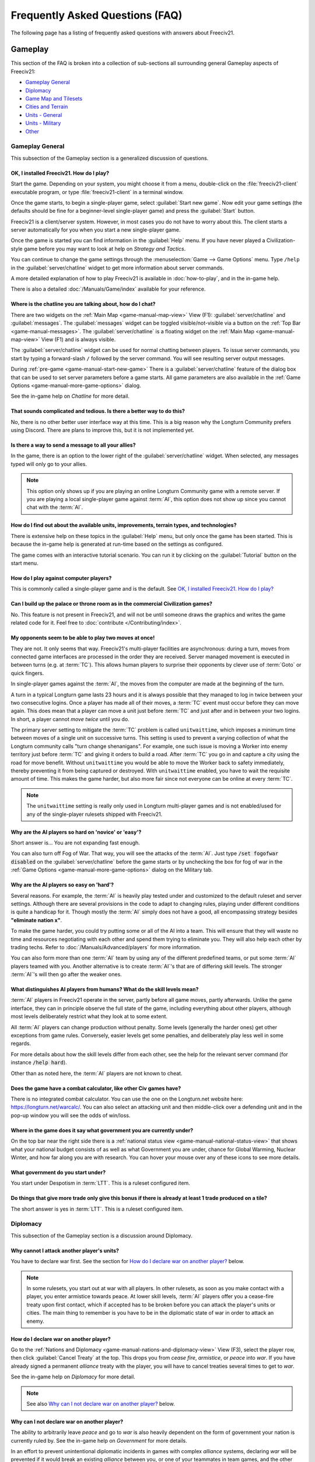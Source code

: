 .. SPDX-License-Identifier: GPL-3.0-or-later
.. SPDX-FileCopyrightText: Freeciv21 and Freeciv Contributors
.. SPDX-FileCopyrightText: James Robertson <jwrober@gmail.com>
.. SPDX-FileCopyrightText: louis94 <m_louis30@yahoo.com>
.. SPDX-FileCopyrightText: Tobias Rehbein <tobias.rehbein@web.de>

.. Custom Interpretive Text Roles for longturn.net/Freeciv21
.. role:: unit
.. role:: improvement
.. role:: wonder
.. role:: advance

Frequently Asked Questions (FAQ)
********************************


The following page has a listing of frequently asked questions with answers about Freeciv21.

Gameplay
========

This section of the FAQ is broken into a collection of sub-sections all surrounding general Gameplay aspects
of Freeciv21:

* `Gameplay General`_
* `Diplomacy`_
* `Game Map and Tilesets`_
* `Cities and Terrain`_
* `Units - General`_
* `Units - Military`_
* `Other`_


Gameplay General
----------------

This subsection of the Gameplay section is a generalized discussion of questions.

OK, I installed Freeciv21. How do I play?
^^^^^^^^^^^^^^^^^^^^^^^^^^^^^^^^^^^^^^^^^

Start the game. Depending on your system, you might choose it from a menu, double-click on the
:file:`freeciv21-client` executable program, or type :file:`freeciv21-client` in a terminal window.

Once the game starts, to begin a single-player game, select :guilabel:`Start new game`. Now edit your
game settings (the defaults should be fine for a beginner-level single-player game) and press the
:guilabel:`Start` button.

Freeciv21 is a client/server system. However, in most cases you do not have to worry about this. The client
starts a server automatically for you when you start a new single-player game.

Once the game is started you can find information in the :guilabel:`Help` menu. If you have never played a
Civilization-style game before you may want to look at help on :title-reference:`Strategy and Tactics`.

You can continue to change the game settings through the :menuselection:`Game --> Game Options` menu.
Type :literal:`/help` in the :guilabel:`server/chatline` widget to get more information about server commands.

A more detailed explanation of how to play Freeciv21 is available in :doc:`how-to-play`, and in the
in-game help.

There is also a detailed :doc:`/Manuals/Game/index` available for your reference.

Where is the chatline you are talking about, how do I chat?
^^^^^^^^^^^^^^^^^^^^^^^^^^^^^^^^^^^^^^^^^^^^^^^^^^^^^^^^^^^

There are two widgets on the :ref:`Main Map <game-manual-map-view>` View (F1): :guilabel:`server/chatline` and
:guilabel:`messages`. The :guilabel:`messages` widget can be toggled visible/not-visible via a button on the
:ref:`Top Bar <game-manual-messages>`. The :guilabel:`server/chatline` is a floating widget on the
:ref:`Main Map <game-manual-map-view>` View (F1) and is always visible.

The :guilabel:`server/chatline` widget can be used for normal chatting between players. To issue server
commands, you start by typing a forward-slash :literal:`/` followed by the server command. You will see
resulting server output messages.

During :ref:`pre-game <game-manual-start-new-game>` There is a :guilabel:`server/chatline` feature of the
dialog box that can be used to set server parameters before a game starts. All game parameters are also
available in the :ref:`Game Options <game-manual-more-game-options>` dialog.

See the in-game help on :title-reference:`Chatline` for more detail.

That sounds complicated and tedious. Is there a better way to do this?
^^^^^^^^^^^^^^^^^^^^^^^^^^^^^^^^^^^^^^^^^^^^^^^^^^^^^^^^^^^^^^^^^^^^^^

No, there is no other better user interface way at this time. This is a big reason why the Longturn Community
prefers using Discord. There are plans to improve this, but it is not implemented yet.

Is there a way to send a message to all your allies?
^^^^^^^^^^^^^^^^^^^^^^^^^^^^^^^^^^^^^^^^^^^^^^^^^^^^

In the game, there is an option to the lower right of the :guilabel:`server/chatline` widget. When selected,
any messages typed will only go to your allies.

.. Note::
  This option only shows up if you are playing an online Longturn Community game with a remote server.
  If you are playing a local single-player game against :term:`AI`, this option does not show up since you
  cannot chat with the :term:`AI`.

How do I find out about the available units, improvements, terrain types, and technologies?
^^^^^^^^^^^^^^^^^^^^^^^^^^^^^^^^^^^^^^^^^^^^^^^^^^^^^^^^^^^^^^^^^^^^^^^^^^^^^^^^^^^^^^^^^^^

There is extensive help on these topics in the :guilabel:`Help` menu, but only once the game has been started.
This is because the in-game help is generated at run-time based on the settings as configured.

The game comes with an interactive tutorial scenario. You can run it by clicking on the :guilabel:`Tutorial`
button on the start menu.

How do I play against computer players?
^^^^^^^^^^^^^^^^^^^^^^^^^^^^^^^^^^^^^^^

This is commonly called a single-player game and is the default. See
`OK, I installed Freeciv21. How do I play?`_

Can I build up the palace or throne room as in the commercial Civilization games?
^^^^^^^^^^^^^^^^^^^^^^^^^^^^^^^^^^^^^^^^^^^^^^^^^^^^^^^^^^^^^^^^^^^^^^^^^^^^^^^^^

No. This feature is not present in Freeciv21, and will not be until someone draws the graphics and writes the
game related code for it. Feel free to :doc:`contribute </Contributing/index>`.

My opponents seem to be able to play two moves at once!
^^^^^^^^^^^^^^^^^^^^^^^^^^^^^^^^^^^^^^^^^^^^^^^^^^^^^^^

They are not. It only seems that way. Freeciv21's multi-player facilities are asynchronous: during a turn,
moves from connected game interfaces are processed in the order they are received. Server managed movement is
executed in between turns (e.g. at :term:`TC`). This allows human players to surprise their opponents by
clever use of :term:`Goto` or quick fingers.

In single-player games against the :term:`AI`, the moves from the computer are made at the beginning of the
turn.

A turn in a typical Longturn game lasts 23 hours and it is always possible that they managed to log in twice
between your two consecutive logins. Once a player has made all of their moves, a :term:`TC` event must occur
before they can move again. This does mean that a player can move a unit just before :term:`TC` and just
after and in between your two logins. In short, a player cannot :emphasis:`move twice` until you do.

The primary server setting to mitigate the :term:`TC` problem is called ``unitwaittime``, which imposes a
minimum time between moves of a single unit on successive turns. This setting is used to prevent a varying
collection of what the Longturn community calls "turn change shenanigans". For example, one such issue is
moving a :unit:`Worker` into enemy territory just before :term:`TC` and giving it orders to build a road.
After :term:`TC` you go in and capture a city using the road for move benefit. Without ``unitwaittime`` you
would be able to move the :unit:`Worker` back to safety immediately, thereby preventing it from being captured
or destroyed. With ``unitwaittime`` enabled, you have to wait the requisite amount of time. This makes the
game harder, but also more fair since not everyone can be online at every :term:`TC`.

.. Note::
  The ``unitwaittime`` setting is really only used in Longturn multi-player games and is not enabled/used for
  any of the single-player rulesets shipped with Freeciv21.

Why are the AI players so hard on 'novice' or 'easy'?
^^^^^^^^^^^^^^^^^^^^^^^^^^^^^^^^^^^^^^^^^^^^^^^^^^^^^

Short answer is... You are not expanding fast enough.

You can also turn off Fog of War. That way, you will see the attacks of the :term:`AI`. Just type
:code:`/set fogofwar disabled` on the :guilabel:`server/chatline` before the game starts or by unchecking the
box for fog of war in the :ref:`Game Options <game-manual-more-game-options>` dialog on the Military tab.

Why are the AI players so easy on 'hard'?
^^^^^^^^^^^^^^^^^^^^^^^^^^^^^^^^^^^^^^^^^

Several reasons. For example, the :term:`AI` is heavily play tested under and customized to the default
ruleset and server settings. Although there are several provisions in the code to adapt to changing rules,
playing under different conditions is quite a handicap for it. Though mostly the :term:`AI` simply does not
have a good, all encompassing strategy besides :strong:`"eliminate nation x"`.

To make the game harder, you could try putting some or all of the AI into a team. This will ensure that they
will waste no time and resources negotiating with each other and spend them trying to eliminate you. They
will also help each other by trading techs. Refer to :doc:`/Manuals/Advanced/players` for more information.

You can also form more than one :term:`AI` team by using any of the different predefined teams, or put some
:term:`AI` players teamed with you. Another alternative is to create :term:`AI`'s that are of differing skill
levels. The stronger :term:`AI`'s will then go after the weaker ones.

What distinguishes AI players from humans? What do the skill levels mean?
^^^^^^^^^^^^^^^^^^^^^^^^^^^^^^^^^^^^^^^^^^^^^^^^^^^^^^^^^^^^^^^^^^^^^^^^^

:term:`AI` players in Freeciv21 operate in the server, partly before all game moves, partly afterwards.
Unlike the game interface, they can in principle observe the full state of the game, including everything
about other players, although most levels deliberately restrict what they look at to some extent.

All :term:`AI` players can change production without penalty. Some levels (generally the harder ones) get
other exceptions from game rules. Conversely, easier levels get some penalties, and deliberately play less
well in some regards.

For more details about how the skill levels differ from each other, see the help for the relevant server
command (for instance :code:`/help hard`).

Other than as noted here, the :term:`AI` players are not known to cheat.

Does the game have a combat calculator, like other Civ games have?
^^^^^^^^^^^^^^^^^^^^^^^^^^^^^^^^^^^^^^^^^^^^^^^^^^^^^^^^^^^^^^^^^^

There is no integrated combat calculator. You can use the one on the Longturn.net website here:
https://longturn.net/warcalc/. You can also select an attacking unit and then middle-click over a defending
unit and in the pop-up window you will see the odds of win/loss.

Where in the game does it say what government you are currently under?
^^^^^^^^^^^^^^^^^^^^^^^^^^^^^^^^^^^^^^^^^^^^^^^^^^^^^^^^^^^^^^^^^^^^^^

On the top bar near the right side there is a :ref:`national status view <game-manual-national-status-view>`
that shows what your national budget consists of as well as what Government you are under, chance for Global
Warming, Nuclear Winter, and how far along you are with research. You can hover your mouse over any of these
icons to see more details.

What government do you start under?
^^^^^^^^^^^^^^^^^^^^^^^^^^^^^^^^^^^

You start under Despotism in :term:`LTT`. This is a ruleset configured item.

Do things that give more trade only give this bonus if there is already at least 1 trade produced on a tile?
^^^^^^^^^^^^^^^^^^^^^^^^^^^^^^^^^^^^^^^^^^^^^^^^^^^^^^^^^^^^^^^^^^^^^^^^^^^^^^^^^^^^^^^^^^^^^^^^^^^^^^^^^^^^

The short answer is yes in :term:`LTT`. This is a ruleset configured item.

.. raw:: html

    <embed>
        <hr>
    </embed>

Diplomacy
---------

This subsection of the Gameplay section is a discussion around Diplomacy.

Why cannot I attack another player's units?
^^^^^^^^^^^^^^^^^^^^^^^^^^^^^^^^^^^^^^^^^^^

You have to declare war first. See the section for `How do I declare war on another player?`_ below.

.. note::
  In some rulesets, you start out at war with all players. In other rulesets, as soon as you make contact with
  a player, you enter armistice towards peace. At lower skill levels, :term:`AI` players offer you a
  cease-fire treaty upon first contact, which if accepted has to be broken before you can attack the player's
  units or cities. The main thing to remember is you have to be in the diplomatic state of war in order to
  attack an enemy.

How do I declare war on another player?
^^^^^^^^^^^^^^^^^^^^^^^^^^^^^^^^^^^^^^^

Go to the :ref:`Nations and Diplomacy <game-manual-nations-and-diplomacy-view>` View (F3), select the player
row, then click :guilabel:`Cancel Treaty` at the top. This drops you from :emphasis:`cease fire`,
:emphasis:`armistice`, or :emphasis:`peace` into :emphasis:`war`. If you have already signed a permanent
:emphasis:`alliance` treaty with the player, you will have to cancel treaties several times to get to
:emphasis:`war`.

See the in-game help on :title-reference:`Diplomacy` for more detail.

.. note::
  See also `Why can I not declare war on another player?`_ below.


Why can I not declare war on another player?
^^^^^^^^^^^^^^^^^^^^^^^^^^^^^^^^^^^^^^^^^^^^

The ability to arbitrarily leave :emphasis:`peace` and go to :emphasis:`war` is also heavily dependent on the
form of government your nation is currently ruled by. See the in-game help on :title-reference:`Government`
for more details.

In an effort to prevent unintentional diplomatic incidents in games with complex :emphasis:`alliance` systems,
declaring :emphasis:`war` will be prevented if it would break an existing :emphasis:`alliance` between you, or
one of your teammates in team games, and the other player. In this case, a message will tell you which
:emphasis:`alliances` would be broken. If you really want to declare :emphasis:`war`, you will have to make
the informed decision to explicitly cancel these :emphasis:`alliances` before you can declare :emphasis:`war`.

.. note::
  If the declaration of :emphasis:`war` would break an :emphasis:`alliance` of a teammate who is an
  :emphasis:`AI`, the action will succeed, as you can't coordinate war preparations with an :emphasis:`AI`
  like you can with a human player. For the same reason, :emphasis:`AI` teammates can always break your
  :emphasis:`alliances`.

Why does a cease-fire not expire?
^^^^^^^^^^^^^^^^^^^^^^^^^^^^^^^^^

In an effort to prevent unintentional diplomatic incidents in games with complex :emphasis:`alliance` systems,
:emphasis:`cease-fires` are automatically extended if returning to :emphasis:`war` would break an existing
alliance with another player. A message will inform you which :emphasis:`alliances` would be broken. If you
wish to deliberately return to :emphasis:`war`, you must make the informed decision to break these
:emphasis:`alliances`. If the :emphasis:`alliance` that is preventing the cease-fire from ending is canceled,
it will end immediately on the next turn. Keep this in mind.

.. note::
  If one of the parties whose :emphasis:`cease-fire` runs out is an :emphasis:`AI`, the :emphasis:`cease-fire`
  will expire, as the :emphasis:`AI` does not know how to cancel :emphasis:`alliances` to let the
  :emphasis:`cease-fire` run out.

How do I do diplomatic meetings?
^^^^^^^^^^^^^^^^^^^^^^^^^^^^^^^^

Go to the :ref:`Nations and Diplomacy <game-manual-nations-and-diplomacy-view>` View (F3), select the player
row, then choose :guilabel:`Meet` at the top. Remember that you have to either have contact with the player or
an embassy established in one of their cities with a :unit:`Diplomat`.

How do I trade money with other players?
^^^^^^^^^^^^^^^^^^^^^^^^^^^^^^^^^^^^^^^^

If you want to make a monetary exchange, first initiate a diplomatic meeting as described in the section
`How do I do diplomatic meetings?`_ above. In the diplomacy dialog, enter the amount you wish to give in
the gold input field on your side or the amount you wish to receive in the gold input field on their side.

.. Note::
  In some rulesets there might be a "tax" on gold transfers, so watch out that not all gold will make it to
  its intended destination nation.

Is there a way to tell who is allied with who?
^^^^^^^^^^^^^^^^^^^^^^^^^^^^^^^^^^^^^^^^^^^^^^

The :ref:`Nations and Diplomacy <game-manual-nations-and-diplomacy-view>` View (F3) shows diplomacy and
technology advance information if you have an embassy with the target nation. To see what is going on, select
a nation and look at the bottom of the page.

.. raw:: html

    <embed>
        <hr>
    </embed>

Game Map and Tilesets
---------------------

This subsection of the Gameplay section is a discussion around the game map and tilesets (the graphics layer).

Can one use a regular square tileset for iso-square maps and vice versa?
^^^^^^^^^^^^^^^^^^^^^^^^^^^^^^^^^^^^^^^^^^^^^^^^^^^^^^^^^^^^^^^^^^^^^^^^

While that is technically possible, hex and iso-hex topologies are not directly compatible with each other, so
the result is not playable in a good (visualization) way. In the game interface you can force the change of
tileset by going to :menuselection:`Game --> Load Another Tileset`. If the game interface can change, it will
and you will be able to experiment a bit. If there is a complete discrepancy, the game interface will throw an
error and will not make the requested change.

How do I play on a hexagonal grid?
^^^^^^^^^^^^^^^^^^^^^^^^^^^^^^^^^^

It is possible to play with hexagonal instead of rectangular tiles. To do this you need to set your topology
before the game starts. Set this with Map topology index from the
:ref:`game options <game-manual-more-game-options>`, dialog or in the :guilabel:`server/chatline`:

.. code-block:: sh

    /set topology hex|iso|wrapx


This will cause the game interface to use an isometric hexagonal tileset when the game starts . Go to
:menuselection:`Game --> Set local options` to choose a different one from the drop-down. hexemplio and
isophex are included with the game.

You may also play with overhead hexagonal, in which case you want to set the topology setting to
:code:`hex|wrapx`. The hex2t tileset is supplied for this mode.

Can one use a hexagonal tileset for iso-hex maps and vice versa?
^^^^^^^^^^^^^^^^^^^^^^^^^^^^^^^^^^^^^^^^^^^^^^^^^^^^^^^^^^^^^^^^

See the question `Can one use a regular square tileset for iso-square maps and vice versa?`_ above.

.. raw:: html

    <embed>
        <hr>
    </embed>

Cities and Terrain
------------------

This subsection of the Gameplay section is a discussion around cities and the terrain around them.

My irrigated grassland produces only 2 food. Is this a bug?
^^^^^^^^^^^^^^^^^^^^^^^^^^^^^^^^^^^^^^^^^^^^^^^^^^^^^^^^^^^

No, it is not -- it is a feature. Your government is probably Despotism, which has a -1 output penalty
whenever a tile produces more than 2 units of food, production, or trade. You should change your government.
See the in-game help on :title-reference:`Government` for more detail to get rid of this penalty.

This feature is also not 100% affected by the form of government. There are some small and great wonders in
certain rulesets that get rid of the output penalty. See the in-game help on
:title-reference:`City Improvements` and :title-reference:`Wonders` for more information.

Can I build land over sea or transform ocean to land?
^^^^^^^^^^^^^^^^^^^^^^^^^^^^^^^^^^^^^^^^^^^^^^^^^^^^^

Yes. You can do that by placing an :unit:`Engineer` in a :unit:`Transport` and going to the ocean tile you
want to build land on. Click the :unit:`Transport` to display a list of the transported :unit:`Engineers` and
activate them. Then give them the order of transforming the tile to swamp. This will take a very long time
though, so you had better try with 6 or 8 :unit:`Engineers` at a time. There must be 3 adjacent land tiles to
the ocean tile (e.g. a land corner) you are transforming for this activity to work.

Is there an enforced minimum distance between cities?
^^^^^^^^^^^^^^^^^^^^^^^^^^^^^^^^^^^^^^^^^^^^^^^^^^^^^

This depends on the ruleset. In :term:`LTT` there is a minimum distance of 3 empty tiles between two cities.
You can think of it as “no city can be built within the work radius of another city”, since the work radius of
a city is also 3 tiles in :term:`LTT`.

This setting, known as ``citymindist``, can be set in the server settings before a local game starts or by
changing at the :guilabel:`server/chatline`:

.. code-block:: sh

    /set citymindist 4


If your city is going to grow next turn and you rush-buy a Granary, do you still get the food savings?
^^^^^^^^^^^^^^^^^^^^^^^^^^^^^^^^^^^^^^^^^^^^^^^^^^^^^^^^^^^^^^^^^^^^^^^^^^^^^^^^^^^^^^^^^^^^^^^^^^^^^^

Yes. Production is “produced” before growth at turn change. This is true for all rulesets as it is part of the
standard :doc:`Turn Change </Playing/turn-change>` process.

How much population do Settlers take to build?
^^^^^^^^^^^^^^^^^^^^^^^^^^^^^^^^^^^^^^^^^^^^^^

Two in the :term:`LTT` ruleset. This is a ruleset configurable item. See the in-game help on
:title-reference:`Units` for more detail to see what the settings is for the ruleset you loaded at game
start.

Do tiles remember terraforming progress?
^^^^^^^^^^^^^^^^^^^^^^^^^^^^^^^^^^^^^^^^

If you change orders for the unit doing the terraforming and do not change them back within the same turn,
the terraforming progress is lost. If you change orders and then change them back, nothing special happens.
Terraforming is always processed at :term:`TC`.

How frequently do natural disasters happen?
^^^^^^^^^^^^^^^^^^^^^^^^^^^^^^^^^^^^^^^^^^^

This depends on the ruleset. For the :term:`LTT` ruleset, all natural disasters have a 1% probability to
happen each turn. The default is 10%. This setting, known as ``disasters``, can be set in the server settings
before a local game starts or by changing at the :guilabel:`server/chatline`:

.. code-block:: sh

    /set disasters 20


Does the city work area change in any way during the game?
^^^^^^^^^^^^^^^^^^^^^^^^^^^^^^^^^^^^^^^^^^^^^^^^^^^^^^^^^^

This is a ruleset configured option. In :term:`LTT` the initial value is ``15``, effectively giving 3 tiles
"out" from the city center in all directions. Varying technologies or buildings can be programmed into the
ruleset to change the vision radius (e.g. the work area) of a city.

Is it worth it to build cities on hills (potentially with rivers), or is the risk of earthquakes and floods too large?
^^^^^^^^^^^^^^^^^^^^^^^^^^^^^^^^^^^^^^^^^^^^^^^^^^^^^^^^^^^^^^^^^^^^^^^^^^^^^^^^^^^^^^^^^^^^^^^^^^^^^^^^^^^^^^^^^^^^^^

It is usually worth it, since hills and rivers have great defense values. Rivers also allow you to build an
:improvement:`Aqueduct, River` without the knowledge of :advance:`Construction` and it is much cheaper to
build and requires no upkeep.

.. note::
  It is a great strategy if you can do this to place your first city (Capital) either on a river or adjacent
  to one to get this "fresh water" effect. You can get the city up to size 16 very fast with the right growth
  strategy.

Is there a benefit to lake tiles over ocean tiles? What are their differences?
^^^^^^^^^^^^^^^^^^^^^^^^^^^^^^^^^^^^^^^^^^^^^^^^^^^^^^^^^^^^^^^^^^^^^^^^^^^^^^

There are at least the following differences:

* Lake tiles allow an adjacent city to build a cheap :improvement:`Aqueduct, Lake` with no upkeep and before
  the discovery of :advance:`Construction`. This is commonly referred to as the "fresh water" effect.
* Lake tiles give more food than ocean tiles, especially with the Fish tile special.
* Shallow ocean gives +1 production with :improvement:`Offshore Platform`. The :improvement:`Offshore Platform`
  city improvement often comes with the discovery of :advance:`Miniaturization` in most rulesets, but this is
  a ruleset configurable item.
* Some ships cannot travel on deep ocean (such as :unit:`Triremes`)
* Shallow ocean has a 10% defense bonus.
* Ocean tiles allow you to build :improvement:`Harbor`, giving +1 food. The :improvement:`Harbor` city
  improvement often comes with the discovery of :advance:`Seafaring` in most rulesets, but this is a ruleset
  configurable item.

Is “Aqueduct, River” identical to “Aqueduct, Lake”?
^^^^^^^^^^^^^^^^^^^^^^^^^^^^^^^^^^^^^^^^^^^^^^^^^^^

In most rulesets, yes. It is part of the "fresh water" effect of giving a cheap :improvement:`Aqueduct` that
has no gold upkeep and does not require the discovery of :advance:`Construction`.

Is the city tile worked for free?
^^^^^^^^^^^^^^^^^^^^^^^^^^^^^^^^^

Yes. This is hard-coded in the server. In all rulesets a size 1 city will always have two tiles being worked
by the citizens of the city: the city center tile and another one in its working radius that is not being
worked by an adjacent city.

Do you get free irrigation on the city tile?
^^^^^^^^^^^^^^^^^^^^^^^^^^^^^^^^^^^^^^^^^^^^

You get a “virtual” irrigation effect. It works the same way as regular irrigation for food purposes, but does
not allow you to build irrigation next to the city by itself. You will have to build regular irrigation on the
city center tile to do that. The free irrigation is lost if you build a mine on the city tile (just like
regular irrigation on a regular tile is lost with a mine). This means that a desert tile that is mined has
zero (0) food, even when on a city center tile. Since the “virtual” irrigation works like regular irrigation,
if you build a city on a tile that cannot be irrigated normally (e.g. a forest), you do not get any food
bonus.

In the late game, many rulesets have a :improvement:`Supermarket`, that comes with the discovery of
:advance:`Refrigeration`. A player can then use :unit:`Workers` or :unit:`Engineers` to add Farmland on top of
the existing irrigation for an additional food bonus. In this sense, if you want to get the Farmland food
effect on a city center tile that is already "virtually" irrigated you will have to actually irrigate the tile
and then add Farmland on top of it, just like any other regular tile.

Does the city tile have any production bonuses?
^^^^^^^^^^^^^^^^^^^^^^^^^^^^^^^^^^^^^^^^^^^^^^^

A city tile has a +1 production bonus, added after any other bonuses (such as Railroad).

Does LTT have the extra food from rivers on a desert tile when irrigated, like other rulesets have?
^^^^^^^^^^^^^^^^^^^^^^^^^^^^^^^^^^^^^^^^^^^^^^^^^^^^^^^^^^^^^^^^^^^^^^^^^^^^^^^^^^^^^^^^^^^^^^^^^^^

Yes, an irrigated desert tile with a river gives an extra +1 food in addition to the regular irrigation food
bonus. This is a game engine (server) item and is not driven by a ruleset, such as :term:`LTT`.

Is there any penalty when changing a city production task?
^^^^^^^^^^^^^^^^^^^^^^^^^^^^^^^^^^^^^^^^^^^^^^^^^^^^^^^^^^

There are 4 “categories” of production: units, city improvements (e.g. Buildings), great wonders, and small
wonders. If you change within a “category” (e.g. :unit:`Phalanx` to :unit:`Horsemen`, or
:improvement:`Library` to :improvement:`Bank`), there is no penalty. If you change across categories (e.g.
:unit:`Archers` to :improvement:`Library`, or :wonder:`Leonardo’s Workshop` to :unit:`Frigate`), there is a
50% penalty. If you change back to the same category within the same turn, the penalty is reversed. If you
change multiple times, the penalty is only applied once, which means that if you change the production target
more than once in a turn there will be no penalty as long as you land on the same "category" as was active at
the beginning of the turn.

Is there a way to claim tiles using Diplomats?
^^^^^^^^^^^^^^^^^^^^^^^^^^^^^^^^^^^^^^^^^^^^^^

No. In Freeciv21 there are generally 4 ways to gain tile ownership:

* Build a city and claim the tiles first.
* Grow your cities super big and much bigger than your neighbor's cities. National borders can move at Turn
  Change based on culture score.
* Build a Fortress and place a Military unit (e.g. a :unit:`Phalanx`) inside the Fortress.
* Conquer the city and take its tiles for your own.

Is there a way to create a hill other than terraforming a mountain?
^^^^^^^^^^^^^^^^^^^^^^^^^^^^^^^^^^^^^^^^^^^^^^^^^^^^^^^^^^^^^^^^^^^^

You can also terraform a hill from plains with :unit:`Engineers`. In some rulesets, such as :term:`LTT`, this
is very expensive in worker :term:`MP` and can take some time unless you place many :unit:`Engineers` on the
tile at the same time.

Can you build a hill under a city?
^^^^^^^^^^^^^^^^^^^^^^^^^^^^^^^^^^

Yes, you sure can!

.. raw:: html

    <embed>
        <hr>
    </embed>

Units - General
---------------

This subsection of the Gameplay section is a generalized discussion around units.

When does the game inform you of enemy movement within your units’ field of vision?
^^^^^^^^^^^^^^^^^^^^^^^^^^^^^^^^^^^^^^^^^^^^^^^^^^^^^^^^^^^^^^^^^^^^^^^^^^^^^^^^^^^

It depends on the status of the unit. If the unit is fortified or working on another task (e.g. irrigation)
then you will not be notified. Only the :strong:`Sentry` status will give you a notification.

If I move a unit onto a mountain, does that change how many movement points the unit has next turn?
^^^^^^^^^^^^^^^^^^^^^^^^^^^^^^^^^^^^^^^^^^^^^^^^^^^^^^^^^^^^^^^^^^^^^^^^^^^^^^^^^^^^^^^^^^^^^^^^^^^
All units that end their turn on a mountain start with 1 less :term:`MP` the following turn. The exception to
this rule are units that ignore terrain movement completely (e.g. :unit:`Explorers`, and :unit:`Alpine
Troops`). This is known as "ignoring terrain effects".

What is a unit’s terraforming speed based on?
^^^^^^^^^^^^^^^^^^^^^^^^^^^^^^^^^^^^^^^^^^^^^

It is based on the base amount of :term:`MP`'s for that unit and veteran level bonus. The base terraforming
duration is specified in the ruleset files.

.. todo::
  This is discussed in detail in a forthcoming LTT Gamer's Manual. Update this entry at that time.

Can workers do all land conversions? Or are most land conversions locked behind engineers?
^^^^^^^^^^^^^^^^^^^^^^^^^^^^^^^^^^^^^^^^^^^^^^^^^^^^^^^^^^^^^^^^^^^^^^^^^^^^^^^^^^^^^^^^^^

All :unit:`Workers` can do land conversions except for major land transformations, which are available only
with :unit:`Engineers`.

Does a damaged worker work slower than normal?
^^^^^^^^^^^^^^^^^^^^^^^^^^^^^^^^^^^^^^^^^^^^^^

No, :term:`HP`'s do not factor in a :unit:`Worker's` ability to conduct infrastructure improvements to tiles.

When terraforming, does some movement get used on the last turn of terraforming? Does the unit start with less movement points?
^^^^^^^^^^^^^^^^^^^^^^^^^^^^^^^^^^^^^^^^^^^^^^^^^^^^^^^^^^^^^^^^^^^^^^^^^^^^^^^^^^^^^^^^^^^^^^^^^^^^^^^^^^^^^^^^^^^^^^^^^^^^^^^

Terraforming does not affect a unit's :term:`MP`'s in any way.

Does damage reduce the amount of movement points the unit has?
^^^^^^^^^^^^^^^^^^^^^^^^^^^^^^^^^^^^^^^^^^^^^^^^^^^^^^^^^^^^^^

This depends on the unit class and the ruleset configuration. If a unit’s help text specifies it is "slowed
down when damaged", then it does. If it does not say anything about it, then it does not.

Do Caravans give full production?
^^^^^^^^^^^^^^^^^^^^^^^^^^^^^^^^^

The :unit:`Caravan` unit is a special unit that allows a player to move production (shields) from one city to
another in order to increase the speed of constructing wonders (both small and great). This effect only works
for wonders and no other city improvement. The :unit:`Caravan` unit acts like any other unit when disbanded in
a city: it gives back 50% of the shields it took to construct it in the first place. In many rulesets the
:unit:`Freight` becomes available in the late game and obsoletes the :unit:`Caravan`. The :unit:`Freight`
works the same way.

How does unit leveling work?
^^^^^^^^^^^^^^^^^^^^^^^^^^^^

Freeciv21 calls this unit "Veterancy" or "Veteran Levels". You have a chance every turn for any kind of unit
to gain an upgrade via experience. The experience depends on the unit and what they are doing. For example, a
:unit:`Worker` gains experience by creating terrain infrastructure, or a :unit:`Phalanx` gains experience
during both defense and offense (attack) movements. See the following table:

+-----------------+-------------------+------------------+------------------------+
|                 |                   |                  | Promotion Chance       |
| Level           | Combat Strength   | Move Bonus       +-----------+------------+
|                 |                   |                  | In Combat | By Working |
+=================+===================+==================+===========+============+
| Green           | 1x                | 0                | 50        | 9          |
+-----------------+-------------------+------------------+-----------+------------+
| Veteran 1 (v)   | 1.5x (from Green) | 1/3 (from Green) | 45        | 6          |
+-----------------+-------------------+------------------+-----------+------------+
| Veteran 2 (vv)  | 1.75x             | 2/3              | 40        | 6          |
+-----------------+-------------------+------------------+-----------+------------+
| Veteran 3 (vvv) | 2x                | 1                | 35        | 6          |
+-----------------+-------------------+------------------+-----------+------------+
| Hardened 1 (h1) | 2.25x             | 1 1/3            | 30        | 5          |
+-----------------+-------------------+------------------+-----------+------------+
| Hardened 2 (h2) | 2.5x              | 1 2/3            | 25        | 5          |
+-----------------+-------------------+------------------+-----------+------------+
| Hardened 3 (h3) | 2.75x             | 2                | 20        | 4          |
+-----------------+-------------------+------------------+-----------+------------+
| Elite 1 (e1)    | 3x                | 2 1/3            | 15        | 4          |
+-----------------+-------------------+------------------+-----------+------------+
| Elite 2 (e2)    | 3.25x             | 2 2/3            | 10        | 3          |
+-----------------+-------------------+------------------+-----------+------------+
| Elite 3 (e3)    | 3.5x              | 3                | 0         | 0          |
+-----------------+-------------------+------------------+-----------+------------+

Is it possible to change a unit’s home city?
^^^^^^^^^^^^^^^^^^^^^^^^^^^^^^^^^^^^^^^^^^^^

To be clear, a unit's "home city" is the city that produced it.

It is possible when the unit is moved to a city that is not its current home city. You then get an option to
change the home city. With the unit in a city you can either use shortcut key “h” or
:guilabel:`Unit --> Set Home City` to re-home the unit to the city it is inside.

.. Note::
  Some rulesets allow "unhomed" units. These kind of units will never have a home city and you cannot change
  it, even if you wanted to. These units have no upkeep, so they can stay unhomed.

Are queued goto commands executed before or after units and city improvements are built?
^^^^^^^^^^^^^^^^^^^^^^^^^^^^^^^^^^^^^^^^^^^^^^^^^^^^^^^^^^^^^^^^^^^^^^^^^^^^^^^^^^^^^^^^

After. For example, you can beat an enemy attacking unit with a queued :term:`Goto` to your city by
rush-buying a defensive unit (it will get built first during normal :doc:`turn change processing
</Playing/turn-change>`), and the attacking unit will move after that.

.. raw:: html

    <embed>
        <hr>
    </embed>

Units - Military
----------------

This subsection of the Gameplay section is a discussion around military units specifically.

My opponent's last city is on a 1x1 island so I cannot conquer it and they will not give up. What can I do?
^^^^^^^^^^^^^^^^^^^^^^^^^^^^^^^^^^^^^^^^^^^^^^^^^^^^^^^^^^^^^^^^^^^^^^^^^^^^^^^^^^^^^^^^^^^^^^^^^^^^^^^^^^^

It depends on the ruleset, but often researching :advance:`Amphibious Warfare` will allow you to build a
:unit:`Marine`. Alternatively research :advance:`Combined Arms` and either move a :unit:`Helicopter` or
airdrop a :unit:`Paratrooper` there. When viewing the in-game help text for :title-reference:`Units`, be on
the look out for ``Can launch attack from non-native tiles``. This is the unit's feature that allows you to
attack from the ocean or air versus land, which is a native tile.

If you cannot build :unit:`Marines` yet, but you do have :unit:`Engineers`, and other land is close-by, you
can also build a land-bridge to the island (i.e. transform the ocean). If you choose this route, make sure
that your :unit:`Transport` is well defended!

Does a unit with less than 1 movement point remaining have weaker attacks?
^^^^^^^^^^^^^^^^^^^^^^^^^^^^^^^^^^^^^^^^^^^^^^^^^^^^^^^^^^^^^^^^^^^^^^^^^^

Yes, the base attack is multiplied by the remaining :term:`MP`'s when the unit has less than 1 :term:`MP`
left. This is commonly known as “tired attack”. As an example, a green :unit:`Knights` (base attack 6) with
6/9 :term:`MP`'s remaining will attack as if it had attack 4.

How can I tell what final defense a unit will have after applying all bonuses from terrain, fortification, city, and such?
^^^^^^^^^^^^^^^^^^^^^^^^^^^^^^^^^^^^^^^^^^^^^^^^^^^^^^^^^^^^^^^^^^^^^^^^^^^^^^^^^^^^^^^^^^^^^^^^^^^^^^^^^^^^^^^^^^^^^^^^^^

The game interface does not show this information, so you will have to calculate it manually. Math is an
important element of all Freeciv21 games, and especially the :term:`LTT` and :term:`LTX` multi-player games
the Longturn Community enjoys playing. As in the game of Chess, the "board" does not do the math for you. You
must gauge the risk-reward ratios of your moves and counter-moves. This is the same in Freeciv21. The game
will not do the math for you. This table should help you in doing the math:

+---------------------------------------+-----------------+------------------+-----------------+----------------------+-----------+-----------+--------------------+-------------------+
| Terrain                               | Open (Sentried) | Open (Fortified) | Fortress (Open) | Fortress (Fortified) | City <= 8 | City >= 9 | City <= 8 w/ Walls | City >=9 w/ Walls |
+=======================================+=================+==================+=================+======================+===========+===========+====================+===================+
| Grass, Plains, Desert, Tundra, Desert | 1.0x            | 1.5x             | 2.0x            | 3.0x                 | 2.25x     | 3.0x      | 3.75x              | 4.5x              |
+---------------------------------------+-----------------+------------------+-----------------+----------------------+-----------+-----------+--------------------+-------------------+
| Forest, Jungle, Swamp                 | 1.25x           | 1.88x            | 2.5x            | 3.75x                | 2.81x     | 3.75x     | 4.69x              | 5.63x             |
+---------------------------------------+-----------------+------------------+-----------------+----------------------+-----------+-----------+--------------------+-------------------+
| Hills                                 | 1.5x            | 2.25x            | 3.0x            | 4.5x                 | 3.38x     | 4.5x      | 5.63x              | 6.75x             |
+---------------------------------------+-----------------+------------------+-----------------+----------------------+-----------+-----------+--------------------+-------------------+
| Mountains                             | 2.0x            | 3.0x             | 4.0x            | 6.0x                 | N/A       | N/A       | N/A                | N/A               |
+---------------------------------------+-----------------+------------------+-----------------+----------------------+-----------+-----------+--------------------+-------------------+
| w/ River                              | +1.25x on top of the other modifiers above                                                                                                   |
+---------------------------------------+----------------------------------------------------------------------------------------------------------------------------------------------+

.. Tip::
  The legacy Freeciv WiKi gives some good information in the Game Manual about Terrain here:
  https://freeciv.fandom.com/wiki/Terrain.

What is the math for upgrading units in LTT?
^^^^^^^^^^^^^^^^^^^^^^^^^^^^^^^^^^^^^^^^^^^^

The basic upgrade cost is the same as disbanding the old unit in a city, and then rush-buying the new unit
from the contributed shields (production).

:strong:`Example`: :unit:`Phalanx` --> :unit:`Pikeman`

The :unit:`Phalanx` contributes 7 shields (:math:`15 \div 2` rounded down). The :unit:`Pikeman` costs 25
shields. The remaining 18 shields (:math:`25 - 7`), is bought with gold using the formula for rush-buying
units. For the math folks out there, the formula for rush-buying units (in all cases, not just for upgrades)
is: :math:`2p + \frac{p^2}{20}` where :math:`p` is the remaining production (or shields).

Are diplomats used up when investigating an enemy city?
^^^^^^^^^^^^^^^^^^^^^^^^^^^^^^^^^^^^^^^^^^^^^^^^^^^^^^^

Yes, they are destroyed/consumed after conducting an "investigate city" action. In some rulesets (notably
:term:`LTT` and :term:`LTX`), there is a :unit:`Spy` available when you research :advance:`Espionage`. The
:unit:`Spy` is not consumed by the same actions as the :unit:`Diplomat`.

Are there any other diplomatic units other than Diplomats and Spies?
^^^^^^^^^^^^^^^^^^^^^^^^^^^^^^^^^^^^^^^^^^^^^^^^^^^^^^^^^^^^^^^^^^^^

The units available is highly dependent on the ruleset. For the :term:`LTT` and :term:`LTX` rulesets there are
a couple "tech" stealing units: :unit:`Scribe` and :unit:`Scholar`. They can be used to steal (incite) units
from other players and also to steal technology. In the :term:`LTT` and :term:`LTX` rulesets, there is no
technology trading (between allies), so these two units were created as a way to allow technology trading, but
at a risk.

When my unit moves in my territory on rivers, it costs 1/3 MP per tile. If I move on a river in enemy territory, it costs the full MP for the tile. Why?
^^^^^^^^^^^^^^^^^^^^^^^^^^^^^^^^^^^^^^^^^^^^^^^^^^^^^^^^^^^^^^^^^^^^^^^^^^^^^^^^^^^^^^^^^^^^^^^^^^^^^^^^^^^^^^^^^^^^^^^^^^^^^^^^^^^^^^^^^^^^^^^^^^^^^^^^

Tile improvements that affect movement (rivers, roads, railroads) only apply when the unit is on allied
territory, or on territory not owned by anyone. When moving through enemy territory, the terrain acts as if
those improvements do not exist. The server setting that controls this is called ``restrictinfra``. This value
can be set in the server settings before a local game starts or by changing at the
:guilabel:`server/chatline`:

.. code-block:: rst

    /set restrictinfra FALSE


The :term:`LTT` and :term:`LTX` rulesets used by the Longturn Community have this value set to ``TRUE``. This
is also the default setting for many of the single-player rulesets shipped with Freeciv21.

Is there a way to see potential battle odds?
^^^^^^^^^^^^^^^^^^^^^^^^^^^^^^^^^^^^^^^^^^^^

Yes. Select the unit you want to attack with and then middle-click (or Alt-click on Windows) over the
potential target and a pop-up window will show you the odds of attack and defense taking into account all
aspects of the attack (or defense) include terrain bonus, unit veterancy, etc.

When a city is captured, all units homed in that city that are currently in another city of yours are re-homed to that city. What happens to the the other units?
^^^^^^^^^^^^^^^^^^^^^^^^^^^^^^^^^^^^^^^^^^^^^^^^^^^^^^^^^^^^^^^^^^^^^^^^^^^^^^^^^^^^^^^^^^^^^^^^^^^^^^^^^^^^^^^^^^^^^^^^^^^^^^^^^^^^^^^^^^^^^^^^^^^^^^^^^^^^^^^^^

Any units not in a native city (e.g. your own city) are lost. This includes allied cities or outside of any
city in the field.

.. raw:: html

    <embed>
        <hr>
    </embed>

Other
-----

This subsection of the Gameplay section is a catchall area for questions do not fit nicely into the other
subsections.

Can I change settings or rules to get different types of games?
^^^^^^^^^^^^^^^^^^^^^^^^^^^^^^^^^^^^^^^^^^^^^^^^^^^^^^^^^^^^^^^

Of course. Before the game is started, you may change settings through the
:ref:`Game Options <game-manual-more-game-options>` dialog. You may also change these settings or use server
commands through the :guilabel:`server/chatline` widget. If you use the :guilabel:`server/chatline`, use the:

.. code-block:: sh

    /show

command to display the most commonly-changed settings, or

.. code-block:: sh

    /help <setting>


to get help on a particular setting, or

.. code-block:: sh

    /set <setting> <value>


to change a setting to a particular value. After the game begins you may still change some settings, but not
others.

You can create rulesets or :strong:`modpacks` - alternative sets of units, buildings, and technologies.
Several different rulesets come with the Freeciv21 distribution, including a civ1 (Civilization 1
compatibility mode), and civ2 (Civilization 2 compatibility mode). Use the ``rulesetdir`` command to change
the ruleset (as in ``/rulesetdir civ2``). For more information refer to :doc:`/Modding/index`.

How compatible is Freeciv21 with the commercial Civilization games?
^^^^^^^^^^^^^^^^^^^^^^^^^^^^^^^^^^^^^^^^^^^^^^^^^^^^^^^^^^^^^^^^^^^

Freeciv21 was created as a multiplayer version of Civilization |reg| with players moving simultaneously.
Rules and elements of Civilization II |reg|, and features required for single-player use, such as :term:`AI`
players, were added later.

This is why Freeciv21 comes with several game configurations (rulesets): the civ1 and civ2 rulesets implement
game rules, elements and features that bring it as close as possible to Civilization I and Civilization II
respectively, while other rulesets such as the Classic ruleset tries to reflect the most popular settings
among Freeciv21 players. Unimplemented Civilization I and II features are mainly those that would have little
or no benefit in multi-player mode, and nobody is working on closing this gap.

Little or no work is being done on implementing features from other similar games, such as SMAC, CTP or
Civilization III+.

So the goal of compatibility is mainly used as a limiting factor in development. When a new feature is added
to Freeciv21 that makes gameplay different, it is generally implemented in such a way that the
:emphasis:`traditional` behaviour remains available as an option. However, we are not aiming for absolute
100% compatibility; in particular, we are aiming for bug-compatibility.

I want more action.
^^^^^^^^^^^^^^^^^^^

In Freeciv21, expansion is everything, even more so than in the single-player commercial Civilization games.
Some players find it very tedious to build on an empire for hours and hours without even meeting an enemy.

There are various techniques to speed up the game. The best idea is to reduce the time and space allowed for
expansion as much as possible. One idea for multiplayer mode is to add :term:`AI` players: they reduce the
space per player further, and you can toy around with them early on without other humans being aware of it.
This only works after you can beat the :term:`AI`, of course.

Another idea is to create starting situations in which the players are already fully developed. Refer to the
section on :ref:`scenarios <modding-scenarios>`.

.. raw:: html

    <embed>
        <hr>
    </embed>

Non-Gameplay Specific Questions
===============================

This section of the FAQ deals with anything not related to general gameplay aspects of Freeciv21.

Longturn Multiplayer
--------------------

How do I play multi-player?
^^^^^^^^^^^^^^^^^^^^^^^^^^^

You can either join a network game run by someone else, or host your own. You can also join one of the many
games offered by the Longturn community.

To host your own game, we recommend starting a separate server by hand. See
:doc:`/Manuals/Server/index` for more information.

If all players are on the same local area network (LAN), they should launch their game interfaces, choose
:guilabel:`Connect to Network game` and then look in the :guilabel:`Internet Servers` section. You should see
the existing server listed. Double-click on it to join.

To play over the Internet, players will need to enter the hostname and port into their game interfaces. The
game admin will need to tell the other players those details. To join a Longturn.net server you start by
clicking :guilabel:`Connect to Network Game` and then in the bottom-left of the dialog fill in the
:guilabel:`Connect`, :guilabel:`Port`, and :guilabel:`Username` fields provided by the game admin. Once ready,
click the :guilabel:`Connect` button at the bottom-right, fill in your Longturn.net password in the
:guilabel:`Password` box and you will be added to the game.

.. note::
  Hosting an Internet server from a home Internet connection is often problematic, due to firewalls and
  network address translation (NAT) that can make the server unreachable from the wider Internet. Safely and
  securely bypassing NAT and firewalls is beyond the scope of this FAQ.


Where do I see how much time is left in the current turn?
^^^^^^^^^^^^^^^^^^^^^^^^^^^^^^^^^^^^^^^^^^^^^^^^^^^^^^^^^

On the :doc:`/Manuals/Game/mini-map` in the bottom right of the map view, where the :guilabel:`Turn Done`
button shows for single-player games. For Longturn multi-player games will also add a count-down timer to show
when the turn will change.

When connecting to a game, is the username field case-sensitive?
^^^^^^^^^^^^^^^^^^^^^^^^^^^^^^^^^^^^^^^^^^^^^^^^^^^^^^^^^^^^^^^^

Yes, both the username and password is case-sensitive.

After typing in the hostname, port, and username, the password field is greyed out. What is up with that?
^^^^^^^^^^^^^^^^^^^^^^^^^^^^^^^^^^^^^^^^^^^^^^^^^^^^^^^^^^^^^^^^^^^^^^^^^^^^^^^^^^^^^^^^^^^^^^^^^^^^^^^^^

You have to click the :guilabel:`Connect` button to ask the game interface to connect to the server and then
you enter your password after connecting to authorize your entry into the game.

How do I take over an AI player?
^^^^^^^^^^^^^^^^^^^^^^^^^^^^^^^^

On the :guilabel:`server/chatline` you use the ``/take <playername>`` command to take over an :term:`AI`
player. You can also right-click on the player you wish to take on the
:ref:`players list table <game-manual-start-new-game-players>`.

How do I take over an idle player that was assigned to me?
^^^^^^^^^^^^^^^^^^^^^^^^^^^^^^^^^^^^^^^^^^^^^^^^^^^^^^^^^^

Same procedure as `How do I take over an AI player?`_ above.

Does capturing work like Freeciv-Web?
^^^^^^^^^^^^^^^^^^^^^^^^^^^^^^^^^^^^^

Unit capturing is ruleset defined. Capturing in :term:`LTT` works slightly differently than in the :term:`MP2`
ruleset used at Freeciv-Web.
You can capture any “capturable” unit with a “capturer” unit, if the target is alone on a tile. Units
that are “capturable” have a mention of this in their help text. Units that are “capturers” also have a
mention of this in their help text.

.. Tip::
  You can also capture units from boats. Guard your coastal workers.


Where do I go to see the rules for a game? Like how big a victory alliance can be?
^^^^^^^^^^^^^^^^^^^^^^^^^^^^^^^^^^^^^^^^^^^^^^^^^^^^^^^^^^^^^^^^^^^^^^^^^^^^^^^^^^

All rules and winning conditions are posted to the `https://forum.longturn.net/index.php <forums>`_ under the
Games index. Each game has a section for varying posts related to the game. Winning conditions are also often
posted on the Longturn Discord `https://discord.gg/98krqGm <server>`_ in the channel for the game.

Does the Nations view show whether the player is idling?
^^^^^^^^^^^^^^^^^^^^^^^^^^^^^^^^^^^^^^^^^^^^^^^^^^^^^^^^

Yes, you may have to enable the visibility of the column. Right-click the header bar to see what columns are
enabled. You are looking for the column named ``idle``.

Can you make hideouts in LTT?
^^^^^^^^^^^^^^^^^^^^^^^^^^^^^

Hideouts are a purely :term:`FCW` thing. There is no such thing in :term:`LTT`. Other rulesets could offer
this as it is a ruleset configurable item. The Longturn Community does not like them as they are overpowered
and easily exploited.

How does research in LTT compare to MP2a/b/c?
^^^^^^^^^^^^^^^^^^^^^^^^^^^^^^^^^^^^^^^^^^^^^

MP2a/b/c and :term:`LTT` are all different rulesets, so obviously this is a ruleset configured item. In
MP2a/b, all bulbs carry over to the new research. In MP2c, bulbs researched towards a technology stay with
that technology. In :term:`LTT`, bulbs do not stay with a particular technology. There is a 10% penalty when
switching research. This penalty is processed at :term:`TC`, so if you change your research again within the
same turn, you do not suffer any additional penalties. If you then change your research back to the original
technology within the same turn, you do not suffer the 10% penalty.

Is stack kill enabled in LTT?
^^^^^^^^^^^^^^^^^^^^^^^^^^^^^

Yes, it is. This is a game server setting and is enabled on :term:`LTT` games as without it a player could
bring a stack of 100 units onto the same tile. With stack kill enabled, it eliminates this very overpowered
capability.

Is it really so that in LTT there is no rapture, but you get a trade bonus in celebrating cities instead?
^^^^^^^^^^^^^^^^^^^^^^^^^^^^^^^^^^^^^^^^^^^^^^^^^^^^^^^^^^^^^^^^^^^^^^^^^^^^^^^^^^^^^^^^^^^^^^^^^^^^^^^^^

The concept of "rapture" is a ruleset and server configured item. The :term:`LTT` ruleset does not do rapture.
Instead “celebration” is used under *Republic* and *Democracy*. In the :term:`LTX` Ruleset the *Federation*
government also allows for celebration. Under other governments, celebration does not provide any bonuses.

Are trade routes enabled in LTT?
^^^^^^^^^^^^^^^^^^^^^^^^^^^^^^^^

Technically yes, they are enabled. However in reality they are not enabled, because the required city to city
distance is 999. They are overpowered and would cause game balance issues in the multi-player environments
targeted by :term:`LTT`.

.. raw:: html

    <embed>
        <hr>
    </embed>

Game Interface Configuration
----------------------------

How do I make the font bigger for help text?
^^^^^^^^^^^^^^^^^^^^^^^^^^^^^^^^^^^^^^^^^^^^

You can change a collection of fonts and font sizes by going to :guilabel:`Game --> Set local options` and
then clicking on the :guilabel:`Fonts` tab.

Is it possible to save login info in the game so it does not have to be entered each time?
^^^^^^^^^^^^^^^^^^^^^^^^^^^^^^^^^^^^^^^^^^^^^^^^^^^^^^^^^^^^^^^^^^^^^^^^^^^^^^^^^^^^^^^^^^

Yes, you can set a number of items by going to :guilabel:`Game --> Set local options` and then clicking on
the :guilabel:`Network` tab. You can set the server, port and username. You cannot save the password as that
is a security risk.

Where can I turn off “connected / disconnected” messages filling up the chat window?
^^^^^^^^^^^^^^^^^^^^^^^^^^^^^^^^^^^^^^^^^^^^^^^^^^^^^^^^^^^^^^^^^^^^^^^^^^^^^^^^^^^^

You can adjust a collection of things by going to :guilabel:`Game --> Messages`. Anything checked in the
``out`` column will go to the :guilabel:`server/chatline` widget of the game interface. Anything in the
``mes`` column will show in the :guilabel:`messages` widget. Lastly, anything checked in the ``pop`` column
will produce a pop-up window message.

Many players actually enable a lot of things that normally show in the :guilabel:`messages` widget and put
them in the :guilabel:`server/chatline` widget as well. You can copy text from the
:guilabel:`server/chatline`, but can not in :guilabel:`messages`. Being able to copy and paste text to your
allies comes in very handy.

Refer to :doc:`/Manuals/Game/message-options` for more information.

How do I enable/disable sound or music support?
^^^^^^^^^^^^^^^^^^^^^^^^^^^^^^^^^^^^^^^^^^^^^^^

The game can be started without sound by supplying the command-line arguments :literal:`-P none`.
The default sound plugin can also be configured in the game settings by going to
:guilabel:`Game -->Set local options` and then clicking on the :guilabel:`Sound` tab.

If the game was compiled with sound support, it will be enabled by default. All pre-compiled
packages provided by the Longturn community come with sound support enabled.

How do I use a different tileset?
^^^^^^^^^^^^^^^^^^^^^^^^^^^^^^^^^

If the tilesets supplied with Freeciv21 do not do it for you, some popular add-on tilesets are available
through the :doc:`modpack installer utility </Manuals/modpack-installer>`. To install these, just launch the
installer from the Start menu, and choose the one you want; it should then be automatically downloaded and
made available for the current user.

If the tileset you want is not available via the modpack installer, you will have to install it by hand from
somewhere. To do that is beyond the scope of this FAQ.

How do I use a different ruleset?
^^^^^^^^^^^^^^^^^^^^^^^^^^^^^^^^^

Again, this is easiest if the ruleset is available through the
:doc:`modpack installer utility </Manuals/modpack-installer>` utility that is shipped with Freeciv21.

If the ruleset you want is not available via the modpack installer, you will have to install it by hand from
somewhere. To do that is beyond the scope of this FAQ.

.. raw:: html

    <embed>
        <hr>
    </embed>

Community
---------

Does Freeciv21 violate any rights of the makers of Civilization I or II?
^^^^^^^^^^^^^^^^^^^^^^^^^^^^^^^^^^^^^^^^^^^^^^^^^^^^^^^^^^^^^^^^^^^^^^^^

There have been debates on this in the past and the honest answer seems to be: We do not know.

Freeciv21 does not contain any actual material from the commercial Civilization games. The Freeciv21
maintainers have always been very strict in ensuring that materials contributed to the Freeciv21
distribution or Longturn website do not violate anyone's copyright. The name of Freeciv21 is probably not a
trademark infringement. The user interface is similar, but with many (deliberate) differences. The game
itself can be configured to be practically identical to Civilization I or II, so if the rules of a game are
patentable, and those of the said games are patented, then Freeciv21 may infringe on that patent, but we
do not believe this to be the case.

Incidentally, there are good reasons to assume that Freeciv21 does not harm the sales of any of the
commercial Civilization games in any way.

How does Freeciv21 relate to other versions of Freeciv?
^^^^^^^^^^^^^^^^^^^^^^^^^^^^^^^^^^^^^^^^^^^^^^^^^^^^^^^

Freeciv21 is a code fork of Freeciv and is maintained by a community of online players called Longturn. After
using legacy Freeciv for many years for our multi-player games, the Longturn Community decided to fork Freeciv
because we felt that the development was not going in the right direction for multi-player games. Legacy
Freeciv is concentrating on single-player games for the most part.

Besides Freeciv21 and legacy Freeciv, there are also communities playing a version running in the browser,
commonly known as Freeciv Web. This version is less flexible and does not fulfill the needs of a diverse
community like Longturn.

Where can I ask questions or send improvements?
^^^^^^^^^^^^^^^^^^^^^^^^^^^^^^^^^^^^^^^^^^^^^^^

Please ask questions about the game, its installation, or the rest of this site at the Longturn Discord
Channels at https://discord.gg/98krqGm. The ``#questions-and-answers`` channel is a good start.

Patches and bug reports are best reported to the Freeciv21 bug tracking system at
https://github.com/longturn/freeciv21/issues/new/choose. For more information, have a look at
:doc:`/Contributing/bugs`.

.. raw:: html

    <embed>
        <hr>
    </embed>

Technical Stuff
---------------

I have found a bug, what should I do?
^^^^^^^^^^^^^^^^^^^^^^^^^^^^^^^^^^^^^

See the article on `Where can I ask questions or send improvements?`_. You might want to start up a
conversation about it in the Longturn Discord channels if you are unsure.

I have started a server but the game cannot find it!
^^^^^^^^^^^^^^^^^^^^^^^^^^^^^^^^^^^^^^^^^^^^^^^^^^^^

By default, your server will be available on host :literal:`localhost` (your own machine) and port
:literal:`5556`. These are the default values your game uses when asking which game you want to
connect to.

If you do not get a connection with these values, your server is not running, or you used :literal:`-p` to
start it on a different port, or your system's network configuration is broken.

To start your local server, run :file:`freeciv21-server`. Then type :literal:`start` at the
server prompt to begin!

.. code-block:: sh

    username@computername:~/games/freeciv21/bin$ ./freeciv21-server
    This is the server for Freeciv21 version 3.0.20210721.3-alpha
    You can learn a lot about Freeciv21 at https://longturn.readthedocs.io/en/latest/index.html
    [info] freeciv21-server - Loading rulesets.
    [info] freeciv21-server - AI*1 has been added as Easy level AI-controlled player (classic).
    [info] freeciv21-server - AI*2 has been added as Easy level AI-controlled player (classic).
    [info] freeciv21-server - AI*3 has been added as Easy level AI-controlled player (classic).
    [info] freeciv21-server - AI*4 has been added as Easy level AI-controlled player (classic).
    [info] freeciv21-server - AI*5 has been added as Easy level AI-controlled player (classic).
    [info] freeciv21-server - Now accepting new client connections on port 5556.

    For introductory help, type 'help'.
    > start
    Starting game.


If the server is not running, you will :emphasis:`not` be able to connect to your local server.

If you cannot connect to any of the other games listed, a firewall in your organization/ISP is probably
blocking the connection. You might also need to enable port forwarding on your router.

If you are running a personal firewall, make sure that you allow communication for :file:`freeciv21-server`
and the :file:`freeciv21-client` to the trusted zone. If you want to allow others to play on your server,
allow :file:`freeciv21-server` to act as a server on the Internet zone.

For more information on running your own server refer to :doc:`/Manuals/Server/index`.

How do I restart a saved game?
^^^^^^^^^^^^^^^^^^^^^^^^^^^^^^

If for some reason you cannot use the start-screen interface for loading a game, you can load one directly
through the game or server command line. You can start the game, or server, with the
:literal:`-f` option, for example:

.. code-block:: sh

    $ ./freeciv21-server -f freeciv-T0175-Y01250-auto.sav.xz


Or you can use the :literal:`/load` command inside the server before starting the game.

The server cannot save games!
^^^^^^^^^^^^^^^^^^^^^^^^^^^^^

In a local game started from the game interface, the games will be saved into the default Freeciv21 save
directory (typically :file:`~/.local/share/freeciv21/saves`). If you are running the server from the command
line, however, any game saves will be stored in the current directory. If the ``autosaves`` server setting is
set appropriately, the server will periodically save the game automatically, which can take a lot of disk
space. The frequency is controlled by the ``saveturns`` setting. In any case, you should check the ownership,
permissions, and disk space/quota for the directory or partition you are trying to save to.

Where are the save games located by default?
^^^^^^^^^^^^^^^^^^^^^^^^^^^^^^^^^^^^^^^^^^^^

On Unix like systems (e.g. Linux), they will be in :file:`~/.local/share/freeciv21/saves`. On Windows, they
are typically found in in the :file:`Appdata\\Roaming` User profile directory. For example:

.. code-block:: bat

    > C:\Users\MyUserName\AppData\Roaming\freeciv21\saves


You could change this by setting the :literal:`HOME` environment variable, or using the :literal:`--saves`
command line argument to the server (you would have to run it separately).

I opened a ruleset file in Notepad and it is very hard to read
^^^^^^^^^^^^^^^^^^^^^^^^^^^^^^^^^^^^^^^^^^^^^^^^^^^^^^^^^^^^^^

The ruleset files (and other configuration files) are stored with UNIX line endings which Notepad does not
handle correctly. Please use an alternative editor like WordPad, notepad2, or notepad++ instead.

What are the system requirements?
^^^^^^^^^^^^^^^^^^^^^^^^^^^^^^^^^

:strong:`Memory`

In a typical game the server takes about 30MB of memory and the game interface needs about 200MB. These values
may change with larger maps or tilesets. For a single-player game you need to run both the game interface and
the server.

:strong:`Processor`

We recommend at least a 1GHz processor. The server is almost entirely single-threaded, so more cores will
not help. If you find your game running too slow, these may be the reasons:

* :strong:`Too little memory`: Swapping memory pages on disc (virtual memory) is really slow. Look at the
  memory requirements above.

* :strong:`Large map`: Larger map does not necessary mean a more challenging or enjoyable game. You may try a
  smaller map.

* :strong:`Many AI players`: Again, having more players does not necessary mean a more challenging or
  enjoyable game.

* :strong:`City Governor (CMA)`: This is a really useful agent which helps you to organize your citizens.
  However, it consumes many CPU cycles. For more information on the CMA, refer to :doc:`/Playing/cma`.

* :strong:`Maps and compression`: Creating map images and/or the compression of saved games for each turn will
  slow down new turns. Consider using no compression.

* :strong:`Graphic display`: The game interface works well on 1280x1024 or higher resolutions.

* :strong:`Network`: Any modern internet connection will suffice to play Freeciv21. Even mobile hot-spots
  provide enough bandwidth.

.. raw:: html

    <embed>
        <hr>
    </embed>

Windows
-------

How do I use Freeciv21 under MS Windows?
^^^^^^^^^^^^^^^^^^^^^^^^^^^^^^^^^^^^^^^^

Pre-compiled binaries can be downloaded from https://github.com/longturn/freeciv21/releases. The native
Windows packages come as self-extracting installers.

OK, I have downloaded and installed it, how do I run it?
^^^^^^^^^^^^^^^^^^^^^^^^^^^^^^^^^^^^^^^^^^^^^^^^^^^^^^^^

See the document about :doc:`/Getting/windows-install`.

.. raw:: html

    <embed>
        <hr>
    </embed>

macOS
-----

Pre-compiled binaries in a :file:`*.dmg` file can be downloaded from https://github.com/longturn/freeciv21/releases.

.. |reg|    unicode:: U+000AE .. REGISTERED SIGN
